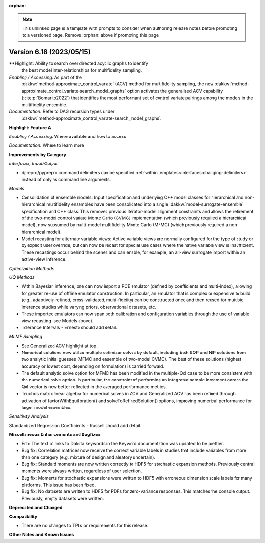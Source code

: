 :orphan:

.. _releasenotes-template:

.. note::

   This unlinked page is a template with prompts to consider when
   authoring release notes before promoting to a versioned page.
   Remove :orphan: above if promoting this page.

""""""""""""""""""""""""""""""""""""""
Version 6.18 (2023/05/15)
""""""""""""""""""""""""""""""""""""""

**Highlight: Ability to search over directed acyclic graphs to identify
 the best model inter-relationships for multifidelity sampling.

*Enabling / Accessing:* As part of the
 :dakkw:`method-approximate_control_variate` (ACV) method for
 multifidelity sampling, the new
 :dakkw:`method-approximate_control_variate-search_model_graphs`
 option activates the generalized ACV capability
 (:cite:p:`Bomarito2022`) that identifies the most performant set of
 control variate pairings among the models in the multifidelity ensemble.

*Documentation:* Refer to DAG recursion types under
 :dakkw:`method-approximate_control_variate-search_model_graphs`.



**Highlight: Feature A**

*Enabling / Accessing:* Where available and how to access

*Documentation:* Where to learn more




**Improvements by Category**

*Interfaces, Input/Output*

- dprepro/pyprepro command delimiters can be specified 
  :ref:`within templates<interfaces:changing-delimiters>`
  instead of only as command line arguments.

*Models*

- Consolidation of ensemble models: Input specification and underlying
  C++ model classes for hierarchical and non-hierarchical
  multifidelity ensembles have been consolidated into a single
  :dakkw:`model-surrogate-ensemble` specification and C++ class.  This
  removes previous iterator-model alignment constraints and allows the
  retirement of the two-model control variate Monte Carlo (CVMC)
  implementation (which previously required a hierarchical model), now
  subsumed by multi-model multifidelity Monte Carlo (MFMC) (which
  previously required a non-hierarchical model).

- Model recasting for alternate variable views: Active variable views
  are normally configured for the type of study or by explicit user
  override, but can now be recast for special use cases where the
  native variable view is insufficient.  These recastings occur behind
  the scenes and can enable, for example, an all-view surrogate import
  within an active-view inference.

*Optimization Methods*

*UQ Methods*

- Within Bayesian inference, one can now import a PCE emulator (defined
  by coefficients and multi-index), allowing for greater re-use of
  offline emulator construction.  In particular, an emulator that is
  complex or expensive to build (e.g., adaptively-refined, cross-validated,
  multi-fidelity) can be constructed once and then reused for multiple
  inference studies while varying priors, observational datasets, etc.

- These imported emulators can now span both calibration and configuration
  variables through the use of variable view recasting (see Models above).

- Tolerance Intervals - Ernesto should add detail.

*MLMF Sampling*

- See Generalized ACV highlight at top.

- Numerical solutions now utilize multiple optimizer solves by
  default, including both SQP and NIP solutions from two analytic
  initial guesses (MFMC and ensemble of two-model CVMC).  The best of
  these solutions (highest accuracy or lowest cost, depending on
  formulation) is carried forward.

- The default analytic solve option for MFMC has been modified in the
  multiple-QoI case to be more consistent with the numerical solve
  option.  In particular, the constraint of performing an integrated
  sample increment across the QoI vector is now better reflected in
  the averaged performance metrics.

- Teuchos matrix linear algebra for numerical solves in ACV and
  Generalized ACV has been refined through activation of
  factorWithEquilibration() and solveToRefinedSolution() options,
  improving numerical performance for larger model ensembles.

*Sensitivity Analysis*

Standardized Regression Coefficients - Russell should add detail.
 

**Miscellaneous Enhancements and Bugfixes**

- Enh: The text of links to Dakota keywords in the Keyword documentation was
  updated to be prettier.

- Bug fix: Correlation matrices now receive the correct variable labels
  in studies that include variables from more than one category (e.g. mixture
  of design and aleatory uncertain).

- Bug fix: Standard moments are now written correctly to HDF5 for stochastic
  expansion methods. Previously central moments were always written, regardless
  of user selection.

- Bug fix: Moments for stochastic expansions were written to HDF5 with erroneous
  dimension scale labels for many platforms. This issue has been fixed.

- Bug fix: No datasets are written to HDF5 for PDFs for zero-variance responses.
  This matches the console output. Previously, empty datasets were written.

**Deprecated and Changed**

**Compatibility**

- There are no changes to TPLs or requirements for
  this release.

**Other Notes and Known Issues**
